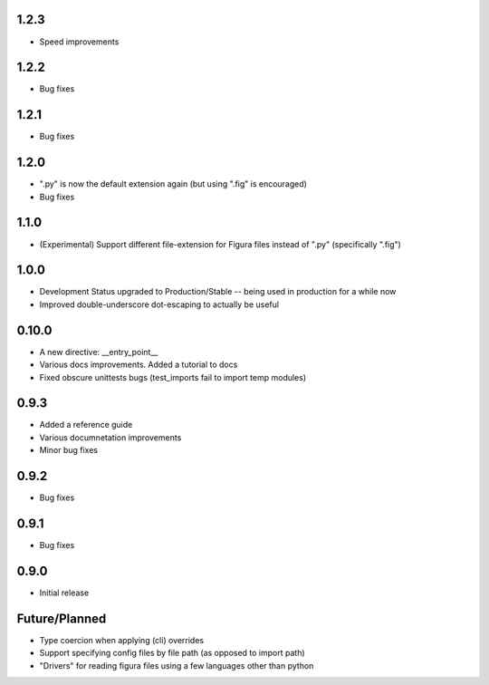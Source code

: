 1.2.3
----------------
* Speed improvements

1.2.2
----------------
* Bug fixes

1.2.1
----------------
* Bug fixes

1.2.0
----------------
* ".py" is now the default extension again (but using ".fig" is encouraged)
* Bug fixes

1.1.0
----------------
* (Experimental) Support different file-extension for Figura files instead of ".py" (specifically ".fig")

1.0.0
--------
* Development Status upgraded to Production/Stable -- being used in production for a while now

* Improved double-underscore dot-escaping to actually be useful

0.10.0
--------
* A new directive: __entry_point__

* Various docs improvements. Added a tutorial to docs

* Fixed obscure unittests bugs (test_imports fail to import temp modules)


0.9.3
-----
* Added a reference guide

* Various documnetation improvements

* Minor bug fixes


0.9.2
-----
* Bug fixes


0.9.1
-----
* Bug fixes


0.9.0
-----
* Initial release

Future/Planned
----------------
* Type coercion when applying (cli) overrides

* Support specifying config files by file path (as opposed to import path)

* "Drivers" for reading figura files using a few languages other than python
